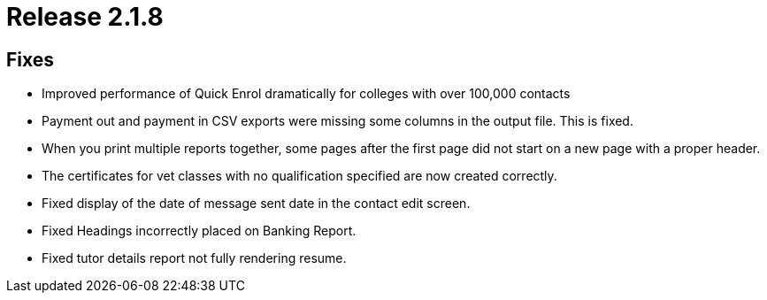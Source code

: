 = Release 2.1.8



== Fixes

* Improved performance of Quick Enrol dramatically for colleges with
over 100,000 contacts
* Payment out and payment in CSV exports were missing some columns in
the output file. This is fixed.
* When you print multiple reports together, some pages after the first
page did not start on a new page with a proper header.
* The certificates for vet classes with no qualification specified are
now created correctly.
* Fixed display of the date of message sent date in the contact edit
screen.
* Fixed Headings incorrectly placed on Banking Report.
* Fixed tutor details report not fully rendering resume.
